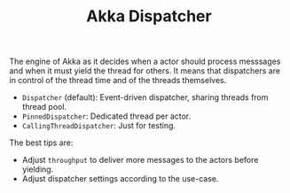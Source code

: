 :PROPERTIES:
:ID:       2fa03d4f-948e-4a6e-a38b-178456b578b4
:END:
#+TITLE: Akka Dispatcher
#+filetags: akka dispatcher
#+HUGO_TAGS: akka dispatcher

The engine of Akka as it decides when a actor should process messsages and when it must yield the thread for others. It means that dispatchers are in control of the thread time and of the threads themselves.

- ~Dispatcher~ (default): Event-driven dispatcher, sharing threads from thread pool.
- ~PinnedDispatcher~: Dedicated thread per actor.
- ~CallingThreadDispatcher~: Just for testing.

The best tips are:
- Adjust ~throughput~ to deliver more messages to the actors before yielding.
- Adjust dispatcher settings according to the use-case.
